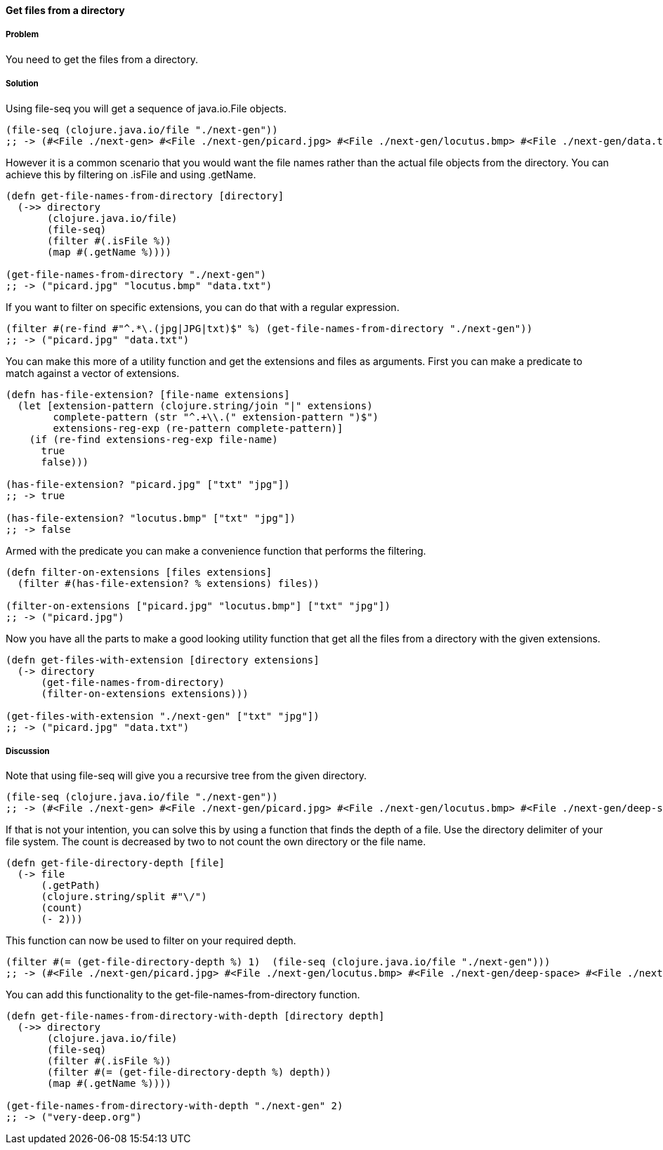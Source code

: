 ==== Get files from a directory

// By Stefan Karlsson (zclj)

===== Problem

You need to get the files from a directory.

===== Solution

Using +file-seq+ you will get a sequence of +java.io.File+ objects.

[source,clojure]
----
(file-seq (clojure.java.io/file "./next-gen"))
;; -> (#<File ./next-gen> #<File ./next-gen/picard.jpg> #<File ./next-gen/locutus.bmp> #<File ./next-gen/data.txt>)
----

However it is a common scenario that you would want the file names rather than the actual file objects from the directory. You can achieve this by filtering on +.isFile+ and using +.getName+.
[source,clojure]
----
(defn get-file-names-from-directory [directory]
  (->> directory
       (clojure.java.io/file)
       (file-seq)
       (filter #(.isFile %))
       (map #(.getName %))))

(get-file-names-from-directory "./next-gen")
;; -> ("picard.jpg" "locutus.bmp" "data.txt")
----

If you want to filter on specific extensions, you can do that with a regular expression.
[source,clojure]
----
(filter #(re-find #"^.*\.(jpg|JPG|txt)$" %) (get-file-names-from-directory "./next-gen"))
;; -> ("picard.jpg" "data.txt")
----

You can make this more of a utility function and get the extensions and files as arguments. 
First you can make a predicate to match against a vector of extensions.
[source,clojure]
----
(defn has-file-extension? [file-name extensions]
  (let [extension-pattern (clojure.string/join "|" extensions)
        complete-pattern (str "^.+\\.(" extension-pattern ")$")
        extensions-reg-exp (re-pattern complete-pattern)]
    (if (re-find extensions-reg-exp file-name)
      true
      false)))

(has-file-extension? "picard.jpg" ["txt" "jpg"])
;; -> true

(has-file-extension? "locutus.bmp" ["txt" "jpg"])
;; -> false
----

Armed with the predicate you can make a convenience function that performs the filtering.
[source,clojure]
----
(defn filter-on-extensions [files extensions]
  (filter #(has-file-extension? % extensions) files))

(filter-on-extensions ["picard.jpg" "locutus.bmp"] ["txt" "jpg"])
;; -> ("picard.jpg")
----

Now you have all the parts to make a good looking utility function that get all the files from a directory with the given extensions.
[source,clojure]
----
(defn get-files-with-extension [directory extensions]
  (-> directory
      (get-file-names-from-directory)
      (filter-on-extensions extensions)))

(get-files-with-extension "./next-gen" ["txt" "jpg"])
;; -> ("picard.jpg" "data.txt")
----

===== Discussion
Note that using +file-seq+ will give you a recursive tree from the given directory.

[source,clojure]
----
(file-seq (clojure.java.io/file "./next-gen"))
;; -> (#<File ./next-gen> #<File ./next-gen/picard.jpg> #<File ./next-gen/locutus.bmp> #<File ./next-gen/deep-space> #<File ./next-gen/deep-space/very-deep.org> #<File ./next-gen/data.txt>)
----

If that is not your intention, you can solve this by using a function that finds the depth of a file. Use the directory delimiter of your file system. The count is decreased by two to not count the own directory or the file name.
[source,clojure]
----
(defn get-file-directory-depth [file]
  (-> file
      (.getPath)
      (clojure.string/split #"\/")
      (count)
      (- 2)))
----

This function can now be used to filter on your required depth.
[source,clojure]
----
(filter #(= (get-file-directory-depth %) 1)  (file-seq (clojure.java.io/file "./next-gen")))
;; -> (#<File ./next-gen/picard.jpg> #<File ./next-gen/locutus.bmp> #<File ./next-gen/deep-space> #<File ./next-gen/data.txt>)
----

You can add this functionality to the +get-file-names-from-directory+ function.
[source,clojure]
----
(defn get-file-names-from-directory-with-depth [directory depth]
  (->> directory
       (clojure.java.io/file)
       (file-seq)
       (filter #(.isFile %))
       (filter #(= (get-file-directory-depth %) depth))
       (map #(.getName %))))

(get-file-names-from-directory-with-depth "./next-gen" 2)
;; -> ("very-deep.org")
----